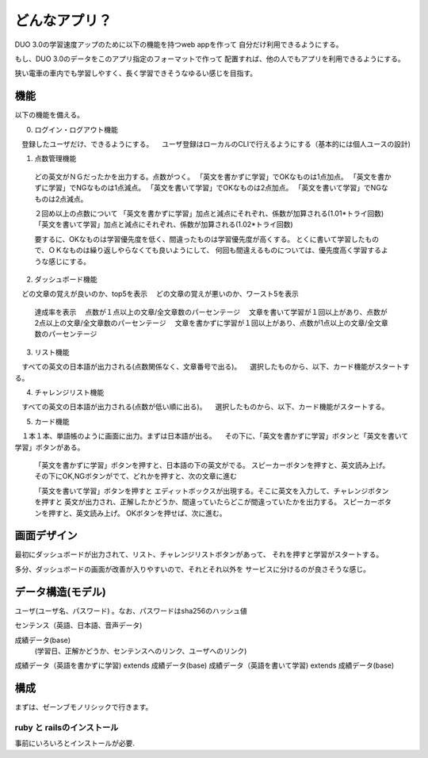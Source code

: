 ==========================================================
どんなアプリ？
==========================================================

DUO 3.0の学習速度アップのために以下の機能を持つweb appを作って
自分だけ利用できるようにする。

もし、DUO 3.0のデータをこのアプリ指定のフォーマットで作って
配置すれば、他の人でもアプリを利用できるようにする。

狭い電車の車内でも学習しやすく、長く学習できそうなゆるい感じを目指す。

機能
====

以下の機能を備える。

0) ログイン・ログアウト機能
　登録したユーザだけ、できるようにする。
　ユーザ登録はローカルのCLIで行えるようにする（基本的には個人ユースの設計)

1) 点数管理機能
  どの英文がＮＧだったかを出力する。点数がつく。
  「英文を書かずに学習」でOKなものは1点加点。
  「英文を書かずに学習」でNGなものは1点減点。
  「英文を書いて学習」でOKなものは2点加点。
  「英文を書いて学習」でNGなものは2点減点。

  ２回め以上の点数について
  「英文を書かずに学習」加点と減点にそれぞれ、係数が加算される(1.01*トライ回数) 
  「英文を書いて学習」加点と減点にそれぞれ、係数が加算される(1.02*トライ回数) 

  要するに、OKなものは学習優先度を低く、間違ったものは学習優先度が高くする。
  とくに書いて学習したもので、ＯＫなものは繰り返しやらなくても良いようにして、
  何回も間違えるものについては、優先度高く学習するような感じにする。

2) ダッシュボード機能
　どの文章の覚えが良いのか、top5を表示
　どの文章の覚えが悪いのか、ワースト5を表示
  達成率を表示
  　点数が１点以上の文章/全文章数のパーセンテージ
  　文章を書いて学習が１回以上があり、点数が2点以上の文章/全文章数のパーセンテージ
  　文章を書かずに学習が１回以上があり、点数が1点以上の文章/全文章数のパーセンテージ


3) リスト機能
　すべての英文の日本語が出力される(点数関係なく、文章番号で出る)。
　選択したものから、以下、カード機能がスタートする。

4) チャレンジリスト機能
　すべての英文の日本語が出力される(点数が低い順に出る)。
　選択したものから、以下、カード機能がスタートする。

5) カード機能
　１本１本、単語帳のように画面に出力。まずは日本語が出る。
　その下に、「英文を書かずに学習」ボタンと「英文を書いて学習」ボタンがある。
　
  「英文を書かずに学習」ボタンを押すと、日本語の下の英文がでる。
  スピーカーボタンを押すと、英文読み上げ。
  その下にOK,NGボタンがでて、どれかを押すと、次の文章に進む


  「英文を書いて学習」ボタンを押すと
  エディットボックスが出現する。そこに英文を入力して、チャレンジボタンを押すと
  英文が出力され、正解したかどうか、間違っていたらどこが間違っていたかを出力する。
  スピーカーボタンを押すと、英文読み上げ。
  OKボタンを押せば、次に進む。

画面デザイン
=============

最初にダッシュボードが出力されて、リスト、チャレンジリストボタンがあって、
それを押すと学習がスタートする。

多分、ダッシュボードの画面が改善が入りやすいので、それとそれ以外を
サービスに分けるのが良さそうな感じ。

データ構造(モデル)
===================

ユーザ(ユーザ名、パスワード) 。なお、パスワードはsha256のハッシュ値

センテンス（英語、日本語、音声データ)

成績データ(base)
         (学習日、正解かどうか、センテンスへのリンク、ユーザへのリンク)

成績データ（英語を書かずに学習) extends 成績データ(base)
成績データ（英語を書いて学習) extends 成績データ(base)

構成
======

まずは、ゼーンブモノリシックで行きます。

ruby と railsのインストール
-------------------------------

事前にいろいろとインストールが必要.









